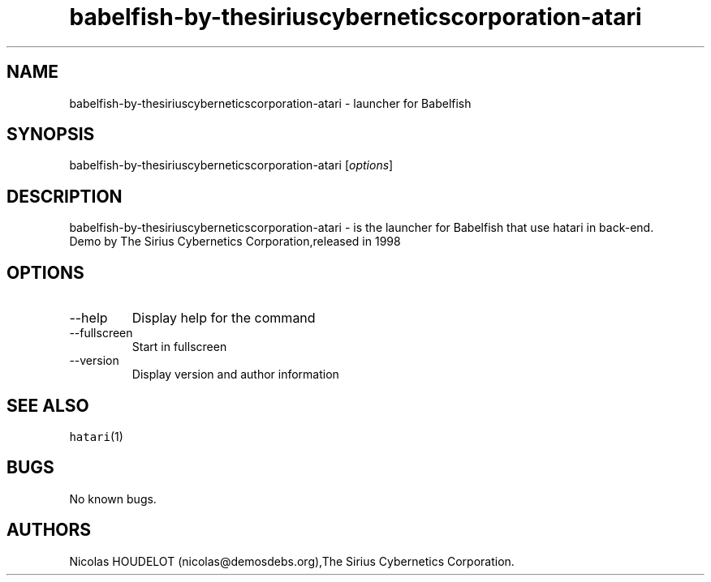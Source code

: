 .\" Automatically generated by Pandoc 2.9.2.1
.\"
.TH "babelfish-by-thesiriuscyberneticscorporation-atari" "6" "2016-09-03" "Babelfish User Manuals" ""
.hy
.SH NAME
.PP
babelfish-by-thesiriuscyberneticscorporation-atari - launcher for
Babelfish
.SH SYNOPSIS
.PP
babelfish-by-thesiriuscyberneticscorporation-atari [\f[I]options\f[R]]
.SH DESCRIPTION
.PP
babelfish-by-thesiriuscyberneticscorporation-atari - is the launcher for
Babelfish that use hatari in back-end.
.PD 0
.P
.PD
Demo by The Sirius Cybernetics Corporation,released in 1998
.SH OPTIONS
.TP
--help
Display help for the command
.TP
--fullscreen
Start in fullscreen
.TP
--version
Display version and author information
.SH SEE ALSO
.PP
\f[C]hatari\f[R](1)
.SH BUGS
.PP
No known bugs.
.SH AUTHORS
Nicolas HOUDELOT (nicolas\[at]demosdebs.org),The Sirius Cybernetics
Corporation.
